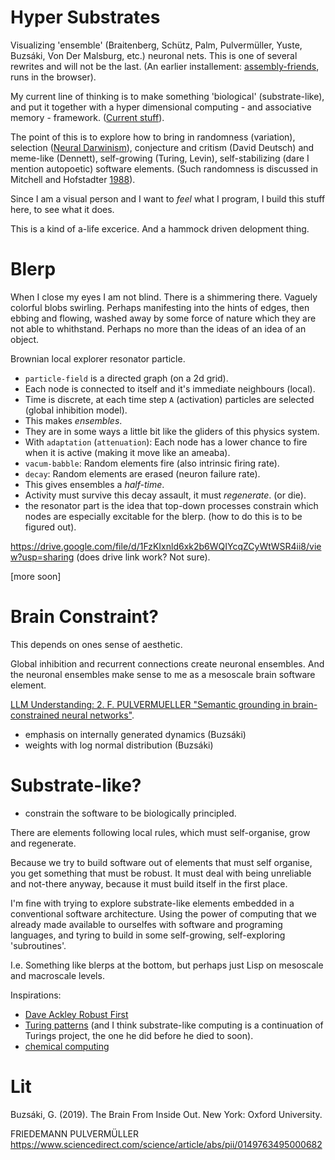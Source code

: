 * Hyper Substrates

Visualizing 'ensemble' (Braitenberg, Schütz, Palm, Pulvermüller, Yuste, Buzsáki, Von Der Malsburg, etc.) neuronal nets.
This is one of several rewrites and will not be the last.
(An earlier installement: [[https://vehicles.faster-than-light-memes.xyz/art/p/assembly-friends/4][assembly-friends]], runs in the browser).

My current line of thinking is to make something 'biological' (substrate-like), and put it together
with a hyper dimensional computing - and associative memory - framework. ([[https://faster-than-light-memes.xyz/high-dimensional-computing-with-sparse-vectors.html][Current stuff]]).

The point of this is to explore how to bring in randomness (variation), selection ([[https://en.wikipedia.org/wiki/Neural_Darwinism][Neural Darwinism]]), conjecture and critism (David Deutsch)
and meme-like (Dennett), self-growing (Turing, Levin), self-stabilizing (dare I mention autopoetic) software elements.
(Such randomness is discussed in Mitchell and Hofstadter [[https://en.wikipedia.org/wiki/Copycat_(software)][1988]]).

Since I am a visual person and I want to /feel/ what I program, I build this stuff here, to see what it does.

This is a kind of a-life excerice. And a hammock driven delopment thing.

* Blerp

When I close my eyes I am not blind. There is a shimmering there. Vaguely colorful blobs swirling. Perhaps manifesting
into the hints of edges, then ebbing and flowing, washed away by some force of nature which they are not able to whithstand.
Perhaps no more than the ideas of an idea of an object.

Brownian local explorer resonator particle.

- =particle-field= is a directed graph (on a 2d grid).
- Each node is connected to itself and it's immediate neighbours (local).
- Time is discrete, at each time step =A= (activation) particles are selected (global inhibition model).
- This makes /ensembles/.
- They are in some ways a little bit like the gliders of this physics system.
- With =adaptation= (=attenuation=): Each node has a lower chance to fire when it is active
  (making it move like an ameaba).
- =vacum-babble=: Random elements fire (also intrinsic firing rate).
- =decay=: Random elements are erased (neuron failure rate).
- This gives ensembles a /half-time/.
- Activity must survive this decay assault, it must /regenerate/. (or die).
- the resonator part is the idea that top-down processes constrain which nodes are especially excitable for the blerp.
  (how to do this is to be figured out).

#+CAPTION: Just some blerps coming from a locally connected graph and some randomness
https://drive.google.com/file/d/1FzKIxnld6xk2b6WQIYcqZCyWtWSR4ii8/view?usp=sharing
(does drive link work? Not sure).

[more soon]

* Brain Constraint?

This depends on ones sense of aesthetic.

Global inhibition and recurrent connections create neuronal ensembles.
And the neuronal ensembles make sense to me as a mesoscale brain software element.

[[https://youtu.be/MIkyfEWAflY?si=89oe5Te35pHelEBz][LLM Understanding: 2. F. PULVERMUELLER "Semantic grounding in brain-constrained neural networks"]].


- emphasis on internally generated dynamics (Buzsáki)
- weights with log normal distribution (Buzsáki)


* Substrate-like?

- constrain the software to be biologically principled.

There are elements following local rules, which must self-organise, grow and regenerate.

Because we try to build software out of elements that must self organise, you get something
that must be robust. It must deal with being unreliable and not-there anyway, because it must
build itself in the first place.

I'm fine with trying to explore substrate-like elements embedded in a conventional software architecture.
Using the power of computing that we already made available to ourselfes with software and programing languages,
and tyring to build in some self-growing, self-exploring 'subroutines'.

I.e. Something like blerps at the bottom, but perhaps just Lisp on mesoscale and macroscale levels.

Inspirations:

- [[https://youtu.be/7hwO8Q_TyCA?si=OFF73KkKeWt9TQQt][Dave Ackley Robust First]]
- [[https://en.wikipedia.org/wiki/Turing_pattern][Turing patterns]]
  (and I think substrate-like computing is a continuation of Turings project, the one he did before he died to soon).
- [[https://youtu.be/S7582jc5Hnk?si=h-6YArnxwqPi_dPH][chemical computing]]


* Lit

Buzsáki, G. (2019). The Brain From Inside Out. New York: Oxford University.

FRIEDEMANN PULVERMÜLLER
https://www.sciencedirect.com/science/article/abs/pii/0149763495000682
